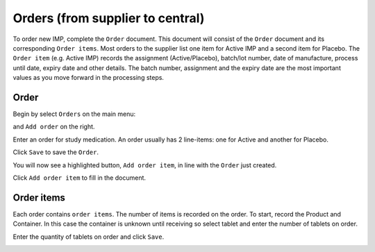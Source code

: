 Orders (from supplier to central)
=================================

To order new IMP, complete the ``Order`` document. This document will consist of the ``Order`` document and its corresponding ``Order items``. Most orders to the supplier list one item for Active IMP and a second item for Placebo. The ``Order item`` (e.g. Active IMP) records the assignment (Active/Placebo), batch/lot number, date of manufacture, process until date, expiry date and other details. The batch number, assignment and the expiry date are the most important values as you move forward in the processing steps.

Order
-----
Begin by select ``Orders`` on the main menu:

.. image:: images/orders_menu.png
   :width: 300

and ``Add order`` on the right.

.. image:: images/order_changelist.png
   :width: 400

Enter an order for study medication. An order usually has 2 line-items: one for Active and another for Placebo.

Click ``Save`` to save the ``Order``.

You will now see a highlighted button, ``Add order item``, in line with the ``Order`` just created.

Click ``Add order item`` to fill in the document.

.. image:: images/add_order_item.png
   :width: 250

Order items
-----------
Each order contains ``order items``. The number of items is recorded on the order. To start, record the Product and Container. In this case the container is unknown until receiving so select tablet and enter the number of tablets on order.

.. image:: images/order_item_form.png
   :width: 500

Enter the quantity of tablets on order and click ``Save``.

.. image:: images/order_item_form2.png
   :width: 500
